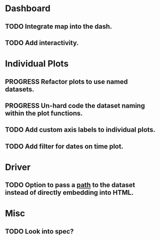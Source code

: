 * Dashboard
** TODO Integrate map into the dash.
** TODO Add interactivity.

* Individual Plots
** PROGRESS Refactor plots to use named datasets.
** PROGRESS Un-hard code the dataset naming within the plot functions.
** TODO Add custom axis labels to individual plots.
** TODO Add filter for dates on time plot.

* Driver
** TODO Option to pass a _path_ to the dataset instead of directly embedding into HTML.

* Misc
** TODO Look into spec?